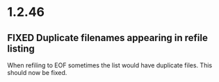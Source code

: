* 1.2.46
** FIXED Duplicate filenames appearing in refile listing
   When refiling to EOF sometimes the list would have duplicate files.
   This should now be fixed.
